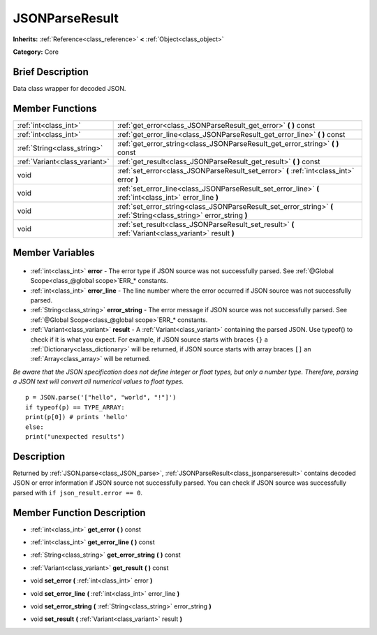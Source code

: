 .. Generated automatically by doc/tools/makerst.py in Godot's source tree.
.. DO NOT EDIT THIS FILE, but the JSONParseResult.xml source instead.
.. The source is found in doc/classes or modules/<name>/doc_classes.

.. _class_JSONParseResult:

JSONParseResult
===============

**Inherits:** :ref:`Reference<class_reference>` **<** :ref:`Object<class_object>`

**Category:** Core

Brief Description
-----------------

Data class wrapper for decoded JSON.

Member Functions
----------------

+--------------------------------+------------------------------------------------------------------------------------------------------------------------+
| :ref:`int<class_int>`          | :ref:`get_error<class_JSONParseResult_get_error>`  **(** **)** const                                                   |
+--------------------------------+------------------------------------------------------------------------------------------------------------------------+
| :ref:`int<class_int>`          | :ref:`get_error_line<class_JSONParseResult_get_error_line>`  **(** **)** const                                         |
+--------------------------------+------------------------------------------------------------------------------------------------------------------------+
| :ref:`String<class_string>`    | :ref:`get_error_string<class_JSONParseResult_get_error_string>`  **(** **)** const                                     |
+--------------------------------+------------------------------------------------------------------------------------------------------------------------+
| :ref:`Variant<class_variant>`  | :ref:`get_result<class_JSONParseResult_get_result>`  **(** **)** const                                                 |
+--------------------------------+------------------------------------------------------------------------------------------------------------------------+
| void                           | :ref:`set_error<class_JSONParseResult_set_error>`  **(** :ref:`int<class_int>` error  **)**                            |
+--------------------------------+------------------------------------------------------------------------------------------------------------------------+
| void                           | :ref:`set_error_line<class_JSONParseResult_set_error_line>`  **(** :ref:`int<class_int>` error_line  **)**             |
+--------------------------------+------------------------------------------------------------------------------------------------------------------------+
| void                           | :ref:`set_error_string<class_JSONParseResult_set_error_string>`  **(** :ref:`String<class_string>` error_string  **)** |
+--------------------------------+------------------------------------------------------------------------------------------------------------------------+
| void                           | :ref:`set_result<class_JSONParseResult_set_result>`  **(** :ref:`Variant<class_variant>` result  **)**                 |
+--------------------------------+------------------------------------------------------------------------------------------------------------------------+

Member Variables
----------------

  .. _class_JSONParseResult_error:

- :ref:`int<class_int>` **error** - The error type if JSON source was not successfully parsed. See :ref:`@Global Scope<class_@global scope>`\ ERR\_\* constants.

  .. _class_JSONParseResult_error_line:

- :ref:`int<class_int>` **error_line** - The line number where the error occurred if JSON source was not successfully parsed.

  .. _class_JSONParseResult_error_string:

- :ref:`String<class_string>` **error_string** - The error message if JSON source was not successfully parsed. See :ref:`@Global Scope<class_@global scope>`\ ERR\_\* constants.

  .. _class_JSONParseResult_result:

- :ref:`Variant<class_variant>` **result** - A :ref:`Variant<class_variant>` containing the parsed JSON. Use typeof() to check if it is what you expect. For example, if JSON source starts with braces ``{}`` a :ref:`Dictionary<class_dictionary>` will be returned, if JSON source starts with array braces ``[]`` an :ref:`Array<class_array>` will be returned.

*Be aware that the JSON specification does not define integer or float types, but only a number type. Therefore, parsing a JSON text will convert all numerical values to float types.*

::

    p = JSON.parse('["hello", "world", "!"]')
    if typeof(p) == TYPE_ARRAY:
    print(p[0]) # prints 'hello'
    else:
    print("unexpected results")


Description
-----------

Returned by :ref:`JSON.parse<class_JSON_parse>`, :ref:`JSONParseResult<class_jsonparseresult>` contains decoded JSON or error information if JSON source not successfully parsed. You can check if JSON source was successfully parsed with ``if json_result.error == 0``.

Member Function Description
---------------------------

.. _class_JSONParseResult_get_error:

- :ref:`int<class_int>`  **get_error**  **(** **)** const

.. _class_JSONParseResult_get_error_line:

- :ref:`int<class_int>`  **get_error_line**  **(** **)** const

.. _class_JSONParseResult_get_error_string:

- :ref:`String<class_string>`  **get_error_string**  **(** **)** const

.. _class_JSONParseResult_get_result:

- :ref:`Variant<class_variant>`  **get_result**  **(** **)** const

.. _class_JSONParseResult_set_error:

- void  **set_error**  **(** :ref:`int<class_int>` error  **)**

.. _class_JSONParseResult_set_error_line:

- void  **set_error_line**  **(** :ref:`int<class_int>` error_line  **)**

.. _class_JSONParseResult_set_error_string:

- void  **set_error_string**  **(** :ref:`String<class_string>` error_string  **)**

.. _class_JSONParseResult_set_result:

- void  **set_result**  **(** :ref:`Variant<class_variant>` result  **)**


